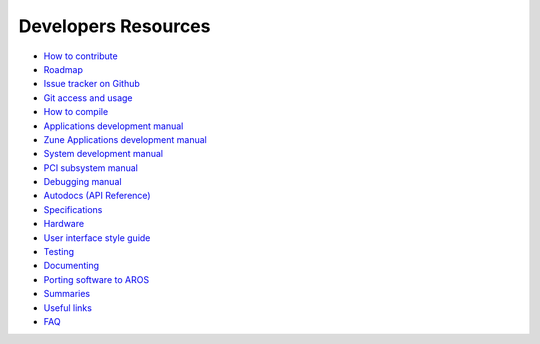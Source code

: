 ====================
Developers Resources
====================

+ `How to contribute`__
+ `Roadmap`__
+ `Issue tracker on Github`__
+ `Git access and usage`__
+ `How to compile`__
+ `Applications development manual`__
+ `Zune Applications development manual`__
+ `System development manual`__
+ `PCI subsystem manual`__
+ `Debugging manual`__
+ `Autodocs (API Reference)`__
+ `Specifications`__
+ `Hardware`__
+ `User interface style guide`__
+ `Testing`__
+ `Documenting`__
+ `Porting software to AROS`__
+ `Summaries`__
+ `Useful links`__
+ `FAQ`__

__ contribute
__ roadmap
__ https://github.com/aros-development-team/AROS/issues
__ git
__ compiling
__ app-dev/index
__ zune-dev/index
__ sys-dev/index
__ hardware/pci
__ debugging
__ autodocs/index
__ specifications/index
__ hardware/index
__ ui
__ testing/index
__ documenting
__ porting
__ summaries/index
__ links
__ faq